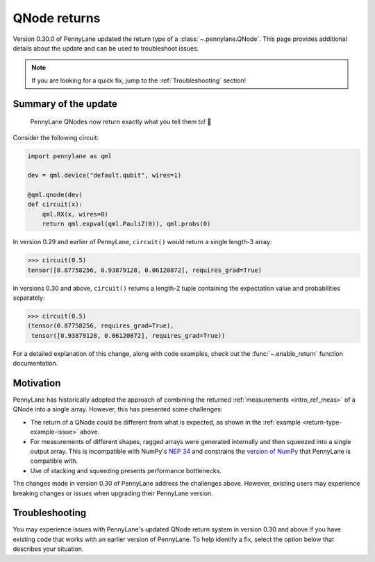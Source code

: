 .. _returns:

QNode returns
=============

Version 0.30.0 of PennyLane updated the return type of a :class:`~.pennylane.QNode`. This page
provides additional details about the update and can be used to troubleshoot issues.

.. note::

    If you are looking for a quick fix, jump to the :ref:`Troubleshooting` section!

Summary of the update
---------------------

.. highlights::

    PennyLane QNodes now return exactly what you tell them to! 🎉

Consider the following circuit:

.. _return-type-example-issue:

.. code-block:: python

    import pennylane as qml

    dev = qml.device("default.qubit", wires=1)

    @qml.qnode(dev)
    def circuit(x):
        qml.RX(x, wires=0)
        return qml.expval(qml.PauliZ(0)), qml.probs(0)

In version 0.29 and earlier of PennyLane, ``circuit()`` would return a single length-3 array:

.. code-block:: pycon

    >>> circuit(0.5)
    tensor([0.87758256, 0.93879128, 0.06120872], requires_grad=True)

In versions 0.30 and above, ``circuit()`` returns a length-2 tuple containing the expectation value
and probabilities separately:

.. code-block:: pycon

    >>> circuit(0.5)
    (tensor(0.87758256, requires_grad=True),
     tensor([0.93879128, 0.06120872], requires_grad=True))

For a detailed explanation of this change, along with code examples, check out the
:func:`~.enable_return` function documentation.

Motivation
----------

PennyLane has historically adopted the approach of combining the returned
:ref:`measurements <intro_ref_meas>` of a QNode into a single array. However, this has presented
some challenges:

* The return of a QNode could be different from what is expected, as shown in the
  :ref:`example <return-type-example-issue>` above.
* For measurements of different shapes, ragged arrays were generated internally and then squeezed
  into a single output array. This is incompatible with NumPy's
  `NEP 34 <https://numpy.org/neps/nep-0034-infer-dtype-is-object.html>`_ and constrains the
  `version of NumPy <https://github.com/PennyLaneAI/pennylane/blob/v0.29.1/setup.py#L21>`_ that
  PennyLane is compatible with.
* Use of stacking and squeezing presents performance bottlenecks.

The changes made in version 0.30 of PennyLane address the challenges above. However, existing users
may experience breaking changes or issues when upgrading their PennyLane version.

.. _Troubleshooting:

Troubleshooting
---------------

You may experience issues with PennyLane's updated QNode return system in version 0.30 and above
if you have existing code that works with an earlier version of PennyLane. To help identify a fix,
select the option below that describes your situation.

.. details::
    :title: I am using a QNode that returns more than one quantity
    :href: qnode-multiple-returns

    Your issue may be because:

    * You are calculating the Jacobian of the QNode using the :ref:`NumPy <numpy_interf>` or
      :ref:`TensorFlow <tf_interf>` interface. For example, the following will now raise an error:

      .. code-block:: python

          from pennylane import numpy as np

          dev = qml.device("default.qubit", wires=1)

          @qml.qnode(dev)
          def circuit(x):
              qml.RX(x, wires=0)
              return qml.expval(qml.PauliY(0)), qml.expval(qml.PauliZ(0))

          x = np.array(0.5, requires_grad=True)
          qml.jacobian(circuit)(x)

      Follow the instructions :ref:`here <return-autograd-tf-gotcha>` to fix this issue.
      Alternatively, consider porting your code to use the :ref:`JAX <jax_interf>` or
      :ref:`Torch <torch_interf>` interface, which could unlock additional features and performance
      benefits!

    * You are returning differently-shaped quantities together, such as
      :func:`expval() <pennylane.expval>` and :func:`probs() <pennylane.probs>`. For example, the
      following code is compatible with version 0.29 of PennyLane but will raise an error in version
      0.30 and above:

      .. code-block:: python

          dev = qml.device("default.qubit", wires=1)

          @qml.qnode(dev)
          def circuit(x):
              qml.RX(x, wires=0)
              return qml.expval(qml.PauliZ(0)), qml.probs(0)

          def result(x):
              expval, p0, p1 = circuit(x)
              return expval + p0 - p1

          x = np.array(0.5, requires_grad=True)
          result(x)

      Such issues can be addressed by updating how the return of a QNode is processed, being aware
      of unpacking, slicing, and indexing. The example above would be fixed simply by updating
      ``result()`` to:

      .. code-block:: python

          def result(x):
              expval, (p0, p1) = circuit(x)
              return expval + p0 - p1

.. details::
    :title: I am a device developer
    :href: device-developer

    If you are a :ref:`device developer <plugin_overview>`, your issue may be because:

    * Your device inherits from :class:`~.QubitDevice` and you have overriden or interact with the
      :meth:`~.QubitDevice.execute`, :meth:`~.QubitDevice.batch_execute`, or
      :meth:`~.QubitDevice.statistics` methods. Your device will need to be updated to accommodate
      for the new return behaviour. An example can be found
      `here <https://github.com/PennyLaneAI/pennylane-qiskit/pull/281>`_ for the
      `Qiskit plugin <https://docs.pennylane.ai/projects/qiskit/en/latest/>`_.

    * Your device inherits from :class:`Device <pennylane.Device>`, in which case you may need to rewrite the
      :meth:`~.QubitDevice.execute`, :meth:`~.QubitDevice.batch_execute`, and
      :meth:`~.QubitDevice.statistics` methods. Please
      `reach out to us <https://discuss.pennylane.ai>`_ for guidance!

.. details::
    :title: I am unsure what to do
    :href: unsure

    Please carefully read through the options above. If you are still stuck, you can:

    - Post on the PennyLane `discussion forum <https://discuss.pennylane.ai>`_. Please include
      a complete block of code demonstrating your issue so that we can quickly troubleshoot.

    - As a *last resort*, you can place :func:`qml.disable_return() <.disable_return>` at the top of
      your code. This will revert PennyLane's behaviour to the QNode return type in version 0.29.
      However, be aware that this capability will be removed in a future version of PennyLane!
